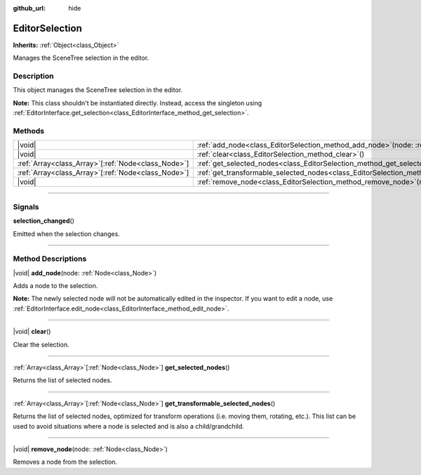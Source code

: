 :github_url: hide

.. DO NOT EDIT THIS FILE!!!
.. Generated automatically from Godot engine sources.
.. Generator: https://github.com/godotengine/godot/tree/master/doc/tools/make_rst.py.
.. XML source: https://github.com/godotengine/godot/tree/master/doc/classes/EditorSelection.xml.

.. _class_EditorSelection:

EditorSelection
===============

**Inherits:** :ref:`Object<class_Object>`

Manages the SceneTree selection in the editor.

.. rst-class:: classref-introduction-group

Description
-----------

This object manages the SceneTree selection in the editor.

\ **Note:** This class shouldn't be instantiated directly. Instead, access the singleton using :ref:`EditorInterface.get_selection<class_EditorInterface_method_get_selection>`.

.. rst-class:: classref-reftable-group

Methods
-------

.. table::
   :widths: auto

   +------------------------------------------------------+--------------------------------------------------------------------------------------------------------------+
   | |void|                                               | :ref:`add_node<class_EditorSelection_method_add_node>`\ (\ node\: :ref:`Node<class_Node>`\ )                 |
   +------------------------------------------------------+--------------------------------------------------------------------------------------------------------------+
   | |void|                                               | :ref:`clear<class_EditorSelection_method_clear>`\ (\ )                                                       |
   +------------------------------------------------------+--------------------------------------------------------------------------------------------------------------+
   | :ref:`Array<class_Array>`\[:ref:`Node<class_Node>`\] | :ref:`get_selected_nodes<class_EditorSelection_method_get_selected_nodes>`\ (\ )                             |
   +------------------------------------------------------+--------------------------------------------------------------------------------------------------------------+
   | :ref:`Array<class_Array>`\[:ref:`Node<class_Node>`\] | :ref:`get_transformable_selected_nodes<class_EditorSelection_method_get_transformable_selected_nodes>`\ (\ ) |
   +------------------------------------------------------+--------------------------------------------------------------------------------------------------------------+
   | |void|                                               | :ref:`remove_node<class_EditorSelection_method_remove_node>`\ (\ node\: :ref:`Node<class_Node>`\ )           |
   +------------------------------------------------------+--------------------------------------------------------------------------------------------------------------+

.. rst-class:: classref-section-separator

----

.. rst-class:: classref-descriptions-group

Signals
-------

.. _class_EditorSelection_signal_selection_changed:

.. rst-class:: classref-signal

**selection_changed**\ (\ )

Emitted when the selection changes.

.. rst-class:: classref-section-separator

----

.. rst-class:: classref-descriptions-group

Method Descriptions
-------------------

.. _class_EditorSelection_method_add_node:

.. rst-class:: classref-method

|void| **add_node**\ (\ node\: :ref:`Node<class_Node>`\ )

Adds a node to the selection.

\ **Note:** The newly selected node will not be automatically edited in the inspector. If you want to edit a node, use :ref:`EditorInterface.edit_node<class_EditorInterface_method_edit_node>`.

.. rst-class:: classref-item-separator

----

.. _class_EditorSelection_method_clear:

.. rst-class:: classref-method

|void| **clear**\ (\ )

Clear the selection.

.. rst-class:: classref-item-separator

----

.. _class_EditorSelection_method_get_selected_nodes:

.. rst-class:: classref-method

:ref:`Array<class_Array>`\[:ref:`Node<class_Node>`\] **get_selected_nodes**\ (\ )

Returns the list of selected nodes.

.. rst-class:: classref-item-separator

----

.. _class_EditorSelection_method_get_transformable_selected_nodes:

.. rst-class:: classref-method

:ref:`Array<class_Array>`\[:ref:`Node<class_Node>`\] **get_transformable_selected_nodes**\ (\ )

Returns the list of selected nodes, optimized for transform operations (i.e. moving them, rotating, etc.). This list can be used to avoid situations where a node is selected and is also a child/grandchild.

.. rst-class:: classref-item-separator

----

.. _class_EditorSelection_method_remove_node:

.. rst-class:: classref-method

|void| **remove_node**\ (\ node\: :ref:`Node<class_Node>`\ )

Removes a node from the selection.

.. |virtual| replace:: :abbr:`virtual (This method should typically be overridden by the user to have any effect.)`
.. |const| replace:: :abbr:`const (This method has no side effects. It doesn't modify any of the instance's member variables.)`
.. |vararg| replace:: :abbr:`vararg (This method accepts any number of arguments after the ones described here.)`
.. |constructor| replace:: :abbr:`constructor (This method is used to construct a type.)`
.. |static| replace:: :abbr:`static (This method doesn't need an instance to be called, so it can be called directly using the class name.)`
.. |operator| replace:: :abbr:`operator (This method describes a valid operator to use with this type as left-hand operand.)`
.. |bitfield| replace:: :abbr:`BitField (This value is an integer composed as a bitmask of the following flags.)`
.. |void| replace:: :abbr:`void (No return value.)`

